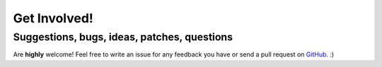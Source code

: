 =============
Get Involved!
=============
Suggestions, bugs, ideas, patches, questions
--------------------------------------------
Are **highly** welcome! Feel free to write an issue for any feedback you have or send a pull request on `GitHub <https://github.com/bernardopires/django-tenant-schemas>`_. :)
